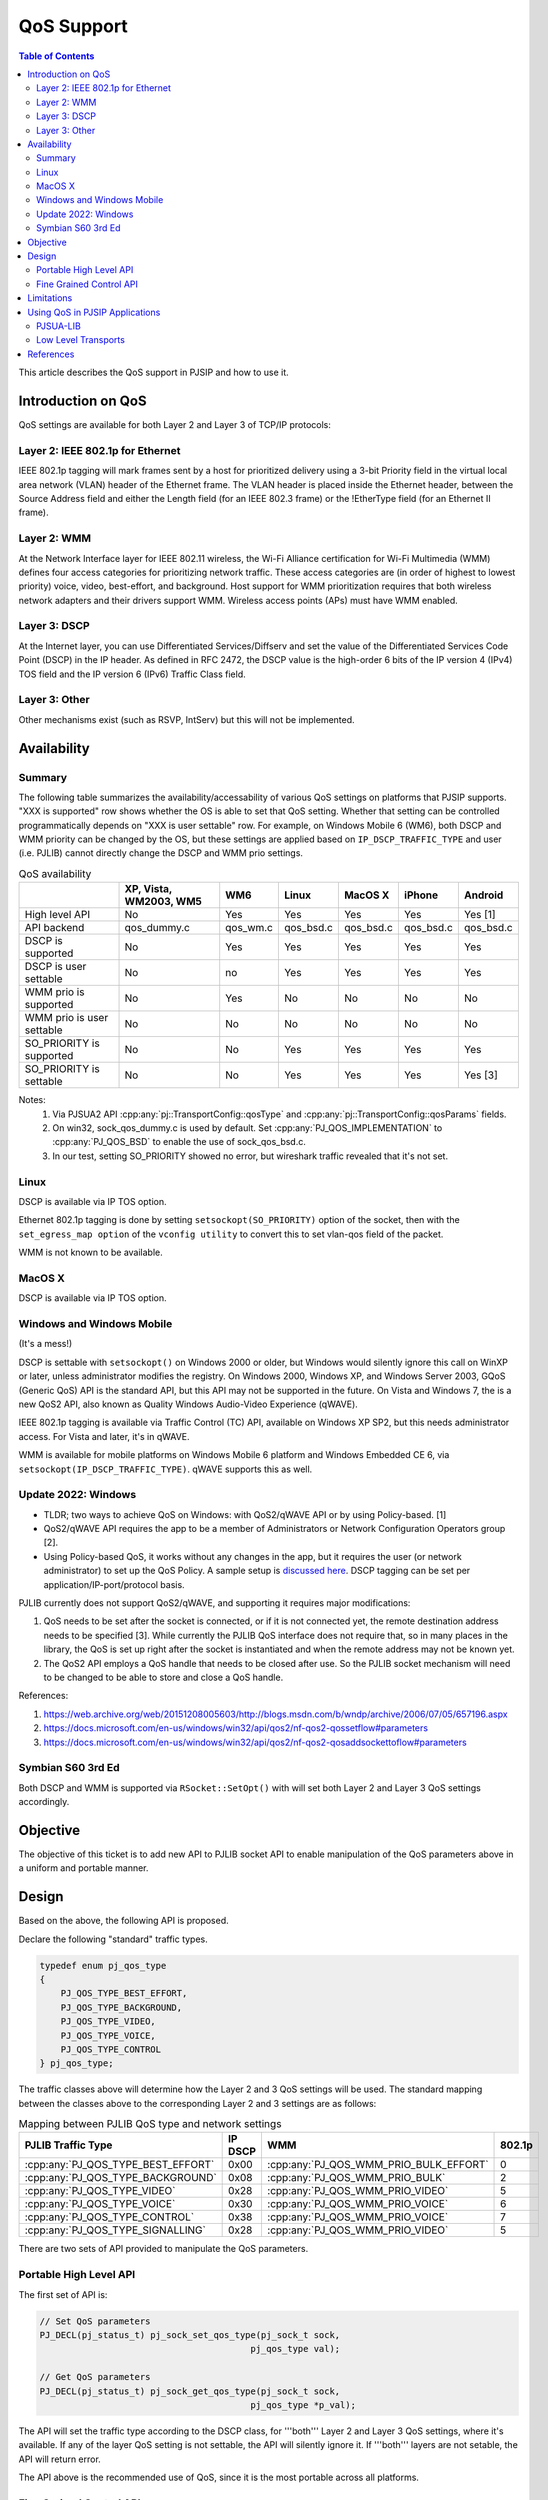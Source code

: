 .. _qos:

QoS Support
==============================================

.. contents:: Table of Contents
    :depth: 3

This article describes the QoS support in PJSIP and how to use it.

Introduction on QoS
---------------------------

QoS settings are available for both Layer 2 and Layer 3 of TCP/IP protocols:

Layer 2: IEEE 802.1p for Ethernet
~~~~~~~~~~~~~~~~~~~~~~~~~~~~~~~~~~~~~~~~~~~~~~~~~~~~~


IEEE 802.1p tagging will mark frames sent by a host for prioritized delivery using a 3-bit Priority field in the virtual local area network (VLAN) header of the Ethernet frame. The VLAN header is placed inside the Ethernet header, between the Source Address field and either the Length field (for an IEEE 802.3 frame) or the !EtherType field (for an Ethernet II frame).

Layer 2: WMM
~~~~~~~~~~~~~~~~~~~~~~~~~~~~~~~~~~~~~~~~~~~~~~~~~~~~~

At the Network Interface layer for IEEE 802.11 wireless, the Wi-Fi Alliance certification for Wi-Fi Multimedia (WMM) defines four access categories for prioritizing network traffic. These access categories are (in order of highest to lowest priority) voice, video, best-effort, and background. Host support for WMM prioritization requires that both wireless network adapters and their drivers support WMM. Wireless access points (APs) must have WMM enabled.

Layer 3: DSCP
~~~~~~~~~~~~~~~~~~~~~~~~~~~~~~~~~~~~~~~~~~~~~~~~~~~~~

At the Internet layer, you can use Differentiated Services/Diffserv and set the value of the Differentiated Services Code Point (DSCP) in the IP header. As defined in RFC 2472, the DSCP value is the high-order 6 bits of the IP version 4 (IPv4) TOS field and the IP version 6 (IPv6) Traffic Class field.

Layer 3: Other
~~~~~~~~~~~~~~~~~~~~~~~~~~~~~~~~~~~~~~~~~~~~~~~~~~~~~

Other mechanisms exist (such as RSVP, IntServ) but this will not be implemented.


Availability
---------------------------

Summary
~~~~~~~~~~~~~~~~~~~~~~~~~~~~~~~~~~~~~~~~~~~~~~~~~~~~~

The following table summarizes the availability/accessability of various QoS settings on platforms that PJSIP supports. "XXX is supported" row shows whether the OS is able to set that QoS setting. Whether that setting can be controlled programmatically depends on "XXX is user settable" row. For example, on Windows Mobile 6 (WM6), both DSCP and WMM priority can be changed by the OS, but these settings are applied based on ``IP_DSCP_TRAFFIC_TYPE`` and user (i.e. PJLIB) cannot directly change the DSCP and WMM prio settings.

.. list-table:: QoS availability
   :header-rows: 1

   * - 
     - XP, Vista, WM2003, WM5
     - WM6
     - Linux
     - MacOS X
     - iPhone
     - Android
   * - High level API
     - No
     - Yes
     - Yes
     - Yes
     - Yes
     - Yes [1]
   * - API backend
     - qos_dummy.c
     - qos_wm.c
     - qos_bsd.c
     - qos_bsd.c
     - qos_bsd.c
     - qos_bsd.c
   * - DSCP is supported
     - No
     - Yes
     - Yes
     - Yes
     - Yes
     - Yes
   * - DSCP is user settable
     - No
     - no
     - Yes
     - Yes
     - Yes
     - Yes
   * - WMM prio is supported
     - No
     - Yes
     - No
     - No
     - No
     - No
   * - WMM prio is user settable
     - No
     - No
     - No
     - No
     - No
     - No
   * - SO_PRIORITY is supported
     - No
     - No
     - Yes
     - Yes
     - Yes
     - Yes
   * - SO_PRIORITY is settable
     - No
     - No
     - Yes
     - Yes
     - Yes
     - Yes [3]


Notes:
 1) Via PJSUA2 API :cpp:any:`pj::TransportConfig::qosType` and :cpp:any:`pj::TransportConfig::qosParams` fields.
 2) On win32, sock_qos_dummy.c is used by default. Set :cpp:any:`PJ_QOS_IMPLEMENTATION` to :cpp:any:`PJ_QOS_BSD` to enable the use of sock_qos_bsd.c.
 3) In our test, setting SO_PRIORITY showed no error, but wireshark traffic revealed that it's not set.

Linux
~~~~~~~~~~~~~~~~~~~~~~~~~~~~~~~~~~~~~~~~~~~~~~~~~~~~~

DSCP is available via IP TOS option. 

Ethernet 802.1p tagging is done by setting ``setsockopt(SO_PRIORITY)`` option of the socket, then with the ``set_egress_map option`` of the ``vconfig utility`` to convert this to set vlan-qos field of the packet. 

WMM is not known to be available.

MacOS X
~~~~~~~~~~~~~~~~~~~~~~~~~~~~~~~~~~~~~~~~~~~~~~~~~~~~~

DSCP is available via IP TOS option. 

Windows and Windows Mobile
~~~~~~~~~~~~~~~~~~~~~~~~~~~~~~~~~~~~~~~~~~~~~~~~~~~~~

(It's a mess!)

DSCP is settable with ``setsockopt()`` on Windows 2000 or older, but Windows would silently ignore this call on WinXP or later, unless administrator modifies the registry. On Windows 2000, Windows XP, and Windows Server 2003, GQoS (Generic QoS) API is the standard API, but this API may not be supported in the future. On Vista and Windows 7, the is a new QoS2 API, also known as Quality Windows Audio-Video Experience (qWAVE).

IEEE 802.1p tagging is available via Traffic Control (TC) API, available on Windows XP SP2, but this needs administrator access. For Vista and later, it's in qWAVE. 

WMM is available for mobile platforms on Windows Mobile 6 platform and Windows Embedded CE 6, via ``setsockopt(IP_DSCP_TRAFFIC_TYPE)``. qWAVE supports this as well.


Update 2022: Windows
~~~~~~~~~~~~~~~~~~~~~~~~~~~~~~

- TLDR; two ways to achieve QoS on Windows: with QoS2/qWAVE API or by using Policy-based. [1]
- QoS2/qWAVE API requires the app to be a member of Administrators or Network Configuration Operators group [2].
- Using Policy-based QoS, it works without any changes in the app, but it requires the user 
  (or network administrator) to set up the QoS Policy. A sample setup is `discussed here <https://community.cisco.com/t5/collaboration-knowledge-base/enable-dscp-marking-in-windows-os-7-8-10/tac-p/3849518/highlight/true#M9259>`_.
  DSCP tagging can be set per application/IP-port/protocol basis.

PJLIB currently does not support QoS2/qWAVE, and supporting it requires major modifications:

#. QoS needs to be set after the socket is connected, or if it is not connected yet, the remote 
   destination address needs to be specified [3]. While currently the PJLIB QoS interface does not 
   require that, so in many places in the library, the QoS is set up right after the socket is 
   instantiated and when the remote address may not be known yet.
#. The QoS2 API employs a QoS handle that needs to be closed after use. So the PJLIB socket mechanism will 
   need to be changed to be able to store and close a QoS handle.

References:

1. https://web.archive.org/web/20151208005603/http://blogs.msdn.com/b/wndp/archive/2006/07/05/657196.aspx
2. https://docs.microsoft.com/en-us/windows/win32/api/qos2/nf-qos2-qossetflow#parameters
3. https://docs.microsoft.com/en-us/windows/win32/api/qos2/nf-qos2-qosaddsockettoflow#parameters


Symbian S60 3rd Ed
~~~~~~~~~~~~~~~~~~~~~~~~~~~~~~~~~~~~~~~~~~~~~~~~~~~~~

Both DSCP and WMM is supported via ``RSocket::SetOpt()`` with will set both Layer 2 and Layer 3 QoS settings accordingly.


Objective
---------------------------

The objective of this ticket is to add new API to PJLIB socket API to enable manipulation of the QoS parameters above in a uniform and portable manner.



Design
---------------------------

Based on the above, the following API is proposed.

Declare the following "standard" traffic types.

.. code-block:: c

    typedef enum pj_qos_type
    {
        PJ_QOS_TYPE_BEST_EFFORT,
        PJ_QOS_TYPE_BACKGROUND,
        PJ_QOS_TYPE_VIDEO,
        PJ_QOS_TYPE_VOICE,
        PJ_QOS_TYPE_CONTROL
    } pj_qos_type;
 
The traffic classes above will determine how the Layer 2 and 3 QoS settings will be used. The standard mapping between the classes above to the corresponding Layer 2 and 3 settings are as follows:

.. list-table:: Mapping between PJLIB QoS type and network settings
   :header-rows: 1

   * - PJLIB Traffic Type
     - IP DSCP
     - WMM
     - 802.1p
   * - :cpp:any:`PJ_QOS_TYPE_BEST_EFFORT`
     - 0x00
     - :cpp:any:`PJ_QOS_WMM_PRIO_BULK_EFFORT`
     - 0
   * - :cpp:any:`PJ_QOS_TYPE_BACKGROUND`
     - 0x08
     - :cpp:any:`PJ_QOS_WMM_PRIO_BULK`
     - 2
   * - :cpp:any:`PJ_QOS_TYPE_VIDEO`
     - 0x28
     - :cpp:any:`PJ_QOS_WMM_PRIO_VIDEO`
     - 5
   * - :cpp:any:`PJ_QOS_TYPE_VOICE`
     - 0x30
     - :cpp:any:`PJ_QOS_WMM_PRIO_VOICE`
     - 6
   * - :cpp:any:`PJ_QOS_TYPE_CONTROL`
     - 0x38
     - :cpp:any:`PJ_QOS_WMM_PRIO_VOICE`
     - 7
   * - :cpp:any:`PJ_QOS_TYPE_SIGNALLING`
     - 0x28
     - :cpp:any:`PJ_QOS_WMM_PRIO_VIDEO`
     - 5



There are two sets of API provided to manipulate the QoS parameters. 

Portable High Level API
~~~~~~~~~~~~~~~~~~~~~~~~~~~~~~~~~~~~~~~~~~~~~~~~~~~~~

The first set of API is:

.. code-block:: c

        // Set QoS parameters
        PJ_DECL(pj_status_t) pj_sock_set_qos_type(pj_sock_t sock,
                                                pj_qos_type val);

        // Get QoS parameters
        PJ_DECL(pj_status_t) pj_sock_get_qos_type(pj_sock_t sock,
                                                pj_qos_type *p_val);


The API will set the traffic type according to the DSCP class, for '''both''' Layer 2 and Layer 3 QoS settings, where it's available. If any of the layer QoS setting is not settable, the API will silently ignore it. If '''both''' layers are not setable, the API will return error.

The API above is the recommended use of QoS, since it is the most portable across all platforms.

Fine Grained Control API
~~~~~~~~~~~~~~~~~~~~~~~~~~~~~~~~~~~~~~~~~~~~~~~~~~~~~

The second set of API is intended for application that wants to fine tune the QoS parameters.

The Layer 2 and 3 QoS parameters are stored in :cpp:any:`pj_qos_params` structure:

.. code-block:: c

    typedef enum pj_qos_flag
    {
        PJ_QOS_PARAM_HAS_DSCP = 1,
        PJ_QOS_PARAM_HAS_802_1_P = 2,
        PJ_QOS_PARAM_HAS_WMM = 4
    } pj_qos_flag;

    typedef enum pj_qos_wmm_prio
    {
        PJ_QOS_WMM_TYPE_BULK_EFFORT_PRIO,
        PJ_QOS_WMM_TYPE_BULK_PRIO,
        PJ_QOS_WMM_TYPE_VIDEO_PRIO,
        PJ_QOS_WMM_TYPE_VOICE_PRIO
    } pj_qos_wmm_prio;

    typedef struct pj_qos_params
    {
        pj_uint8_t      flags;    // Determines which values to 
                                  // set, bitmask of pj_qos_flag
        pj_uint8_t      dscp_val; // DSCP value to set
        pj_uint8_t      so_prio;  // SO_PRIORITY value
        pj_qos_wmm_prio wmm_prio; // WMM priority value
    } pj_qos_params;
        

The second set of API with more fine-grained control over the parameters are:

.. code-block:: c

        // Retrieve QoS params for the specified traffic type
        PJ_DECL(pj_status_t) pj_qos_get_params(pj_qos_type type, 
                                               pj_qos_params *p);

        // Set QoS parameters to the socket
        PJ_DECL(pj_status_t) pj_sock_set_qos_params(pj_sock_t sock,
                                                    const pj_qos_params *p);

        // Get QoS parameters from the socket
        PJ_DECL(pj_status_t) pj_sock_get_qos_params(pj_sock_t sock,
                                                    pj_qos_params *p);

        

**Important:**
 
The :cpp:any:`pj_sock_get_qos_params()` and :cpp:any:`pj_sock_set_qos_params()` APIs are not portable, and it is probably only going to be implemented on Linux. Application should always try to use :cpp:any:`pj_sock_set_qos_type()` instead.


Limitations
---------------------------

Win32 currently is not be implemented.


Using QoS in PJSIP Applications
---------------------------------

PJSUA-LIB
~~~~~~~~~~~~~~~~~~~~~~~~~~~~~~~~~~~~~~~~~~~~~~~~~~~~~

On PJSUA-LIB, QoS parameters have been added to :cpp:any:`pjsua_transport_config`.

**Examples**

To set QoS of RTP/RTCP traffic to '''Voice''' type (this will activate the appropriate DSCP, WMM, and SO_PRIORITY settings, if the OS supports it):

.. code-block:: c

  // Media transport setting is configurable on per account basis
  pjsua_acc_config acc_cfg;

  pjsua_acc_config_default(&acc_cfg);
  // Set account settings
  ...
  // Set media transport settings (listening start port etc) according to app settings
  ...
  // Set media transport traffic type to Voice
  acc_cfg.rtp_cfg.qos_type = PJ_QOS_TYPE_VOICE;

  // Create account with this config
  pjsua_acc_add(&acc_cfg, ...);


To tag SIP transport traffic with a specific DSCP value (in this case, DSCP CS3 or value 24). Note that not all platforms allow this, see the table above:

.. code-block:: c

  pjsua_transport_config sip_tcfg;

  pjsua_transport_config_default(&sip_tcfg);
  // Set listening port etc according to app settings
  ...
  // Set QoS to DSCP CS3 (DSCP value 24)
  sip_tcfg.qos_params.flags = PJ_QOS_PARAM_HAS_DSCP;
  sip_tcfg.qos_params.dscp_val = 24;

  // Create SIP transport with this config
  pjsua_transport_create(..., &sip_tcfg, ...);



Low Level Transports
~~~~~~~~~~~~~~~~~~~~~~~~~~~~~~~~~~~~~~~~~~~~~~~~~~~~~

If you are using the low level transports (such as SIP transports, media transports, or STUN/TURN/ICE transports) directly instead of from PJSUA-LIB, the QoS settings are available in one of its creation parameters. Hint: they are normally named as ``qos_type`` and ``qos_params``.



References
---------------------------

1. `QoS Support in Windows <http://technet.microsoft.com/en-gb/magazine/2007.02.cableguy.aspx>`_ - good intro for QoS on Windows and in general
2. `WMM (Wi-Fi Multimedia) <http://msdn.microsoft.com/en-us/library/aa916767.aspx>`_ (Windows Mobile 6)
3. `VoIP developer guidelines for S60 <http://wiki.forum.nokia.com/index.php/VoIP_developer_guidelines_for_S60>`_
4. `WiFi QoS Support in Windows Vista: WMM part 2 <http://blogs.msdn.com/wndp/archive/2006/06/30/WiFi_QoS_Support_in_Windows_Vista_part_2.aspx>`_
5. Apple SO_NET_SERVICE_TYPE: https://github.com/pjsip/pjproject/issues/1964
6. IPV6_TCLASS: https://github.com/pjsip/pjproject/issues/1963
